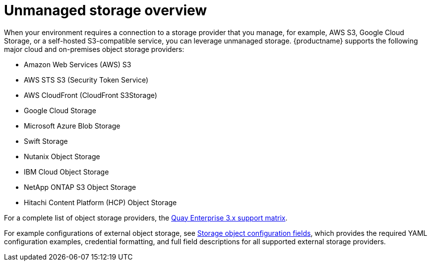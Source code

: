 :_mod-docs-content-type: REFERENCE
[id="unmanaged-storage-overview"]
= Unmanaged storage overview

[role="_abstract"]
When your environment requires a connection to a storage provider that you manage, for example, AWS S3, Google Cloud Storage, or a self-hosted S3-compatible service, you can leverage unmanaged storage. {productname} supports the following major cloud and on-premises object storage providers:

* Amazon Web Services (AWS) S3
* AWS STS S3 (Security Token Service)
* AWS CloudFront (CloudFront S3Storage)
* Google Cloud Storage
* Microsoft Azure Blob Storage
* Swift Storage
* Nutanix Object Storage
* IBM Cloud Object Storage
* NetApp ONTAP S3 Object Storage
* Hitachi Content Platform (HCP) Object Storage

For a complete list of object storage providers, the link:https://access.redhat.com/articles/4067991[Quay Enterprise 3.x support matrix].

For example configurations of external object storage, see link:https://docs.redhat.com/en/documentation/red_hat_quay/3.15/html-single/configure_red_hat_quay/index#config-fields-storage[Storage object configuration fields], which provides the required YAML configuration examples, credential formatting, and full field descriptions for all supported external storage providers.